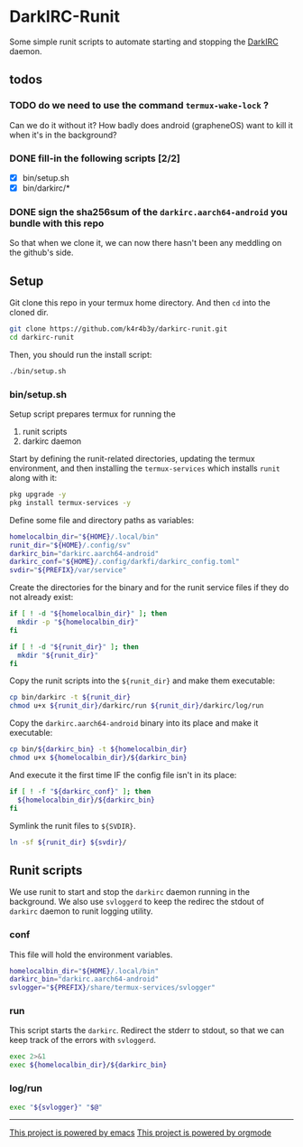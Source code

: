 * DarkIRC-Runit

Some simple runit scripts to automate starting and stopping the
[[https://darkrenaissance.github.io/darkfi/misc/darkirc/darkirc.html][DarkIRC]] daemon.

** todos

*** TODO do we need to use the command =termux-wake-lock= ?

Can we do it without it?  How badly does android (grapheneOS) want to
kill it when it's in the background?

*** DONE fill-in the following scripts [2/2]
CLOSED: [2024-07-22 Mon 16:01]
:LOGBOOK:
- State "DONE"       from "TODO"       [2024-07-22 Mon 16:01]
:END:

- [X] bin/setup.sh
- [X] bin/darkirc/*

*** DONE sign the sha256sum of the =darkirc.aarch64-android= you bundle with this repo
CLOSED: [2024-07-22 Mon 15:59]
:LOGBOOK:
- State "DONE"       from "TODO"       [2024-07-22 Mon 15:59]
:END:

So that when we clone it, we can now there hasn't been any meddling on
the github's side.

** Setup

Git clone this repo in your termux home directory.  And then =cd= into
the cloned dir.

#+begin_src bash
  git clone https://github.com/k4r4b3y/darkirc-runit.git
  cd darkirc-runit
#+end_src

Then, you should run the install script:

#+begin_src bash
  ./bin/setup.sh

#+end_src

*** bin/setup.sh

Setup script prepares termux for running the

1) runit scripts
2) darkirc daemon

Start by defining the runit-related directories, updating the termux
environment, and then installing the =termux-services= which installs
=runit= along with it:

#+begin_src bash :tangle ./bin/setup.sh :mkdirp yes :shebang #!/data/data/com.termux/files/usr/bin/bash
  pkg upgrade -y
  pkg install termux-services -y
#+end_src

Define some file and directory paths as variables:

#+begin_src bash :tangle ./bin/setup.sh
  homelocalbin_dir="${HOME}/.local/bin"
  runit_dir="${HOME}/.config/sv"
  darkirc_bin="darkirc.aarch64-android"
  darkirc_conf="${HOME}/.config/darkfi/darkirc_config.toml"
  svdir="${PREFIX}/var/service"
#+end_src

Create the directories for the binary and for the runit service
files if they do not already exist:

#+begin_src bash :tangle ./bin/setup.sh
  if [ ! -d "${homelocalbin_dir}" ]; then
    mkdir -p "${homelocalbin_dir}"
  fi

  if [ ! -d "${runit_dir}" ]; then
    mkdir "${runit_dir}"
  fi
#+end_src

Copy the runit scripts into the =${runit_dir}= and make them
executable:

#+begin_src bash :tangle ./bin/setup.sh
  cp bin/darkirc -t ${runit_dir}
  chmod u+x ${runit_dir}/darkirc/run ${runit_dir}/darkirc/log/run
#+end_src

Copy the =darkirc.aarch64-android= binary into its place and make it
executable:

#+begin_src bash :tangle ./bin/setup.sh
  cp bin/${darkirc_bin} -t ${homelocalbin_dir}
  chmod u+x ${homelocalbin_dir}/${darkirc_bin}
#+end_src

And execute it the first time IF the config file isn't in its place:

#+begin_src bash :tangle ./bin/setup.sh
  if [ ! -f "${darkirc_conf}" ]; then
    ${homelocalbin_dir}/${darkirc_bin}
  fi
#+end_src

Symlink the runit files to =${SVDIR}=.  

#+begin_src bash :tangle ./bin/setup.sh
  ln -sf ${runit_dir} ${svdir}/
#+end_src


** Runit scripts

We use runit to start and stop the =darkirc= daemon running in the
background.  We also use =svloggerd= to keep the redirec the stdout
of =darkirc= daemon to runit logging utility.

*** conf

This file will hold the environment variables.

#+begin_src bash :tangle ./bin/darkirc/conf :mkdirp yes
  homelocalbin_dir="${HOME}/.local/bin"
  darkirc_bin="darkirc.aarch64-android"
  svlogger="${PREFIX}/share/termux-services/svlogger"
#+end_src

*** run

This script starts the =darkirc=.  Redirect the stderr to stdout, so
that we can keep track of the errors with =svloggerd=.

#+begin_src bash :tangle ./bin/darkirc/run :mkdirp yes :shebang #!/data/data/com.termux/files/usr/bin/sh
  exec 2>&1
  exec ${homelocalbin_dir}/${darkirc_bin}
#+end_src

*** log/run

#+begin_src bash :tangle ./bin/darkirc/log/run :mkdirp yes :shebang #!/data/data/com.termux/files/usr/bin/sh
  exec "${svlogger}" "$@"
#+end_src


-----

[[file:assets/powered_by_emacs.svg][This project is powered by emacs]]
[[file:assets/powered_by_org_mode.svg][This project is powered by orgmode]]


